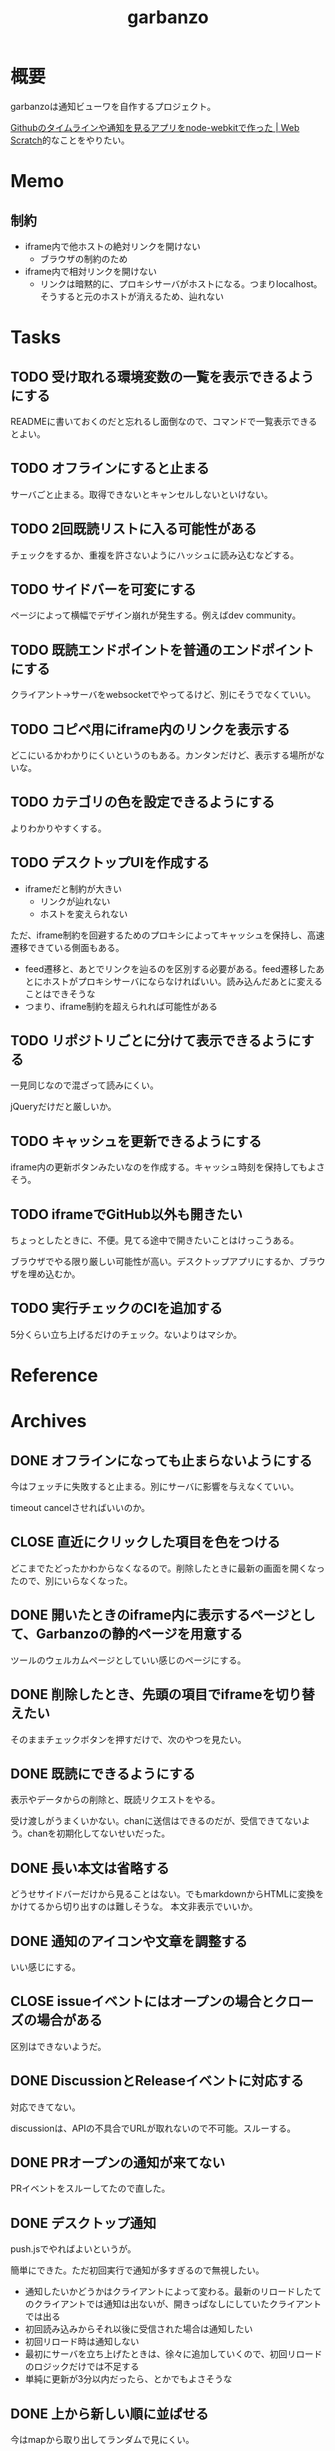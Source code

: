 :PROPERTIES:
:ID:       251a3a5b-2c98-453f-a680-4bf79b16ea22
:mtime:    20241102180349 20241028101410
:ctime:    20230610121558
:END:
#+title: garbanzo

* 概要
garbanzoは通知ビューワを自作するプロジェクト。

[[https://efcl.info/2014/0430/res3872/][Githubのタイムラインや通知を見るアプリをnode-webkitで作った | Web Scratch]]的なことをやりたい。

* Memo
** 制約
- iframe内で他ホストの絶対リンクを開けない
  - ブラウザの制約のため
- iframe内で相対リンクを開けない
  - リンクは暗黙的に、プロキシサーバがホストになる。つまりlocalhost。そうすると元のホストが消えるため、辿れない
* Tasks
** TODO 受け取れる環境変数の一覧を表示できるようにする
READMEに書いておくのだと忘れるし面倒なので、コマンドで一覧表示できるとよい。
** TODO オフラインにすると止まる
サーバごと止まる。取得できないとキャンセルしないといけない。
** TODO 2回既読リストに入る可能性がある
チェックをするか、重複を許さないようにハッシュに読み込むなどする。
** TODO サイドバーを可変にする
:LOGBOOK:
CLOCK: [2023-06-18 Sun 17:37]--[2023-06-18 Sun 18:02] =>  0:25
CLOCK: [2023-06-18 Sun 17:04]--[2023-06-18 Sun 17:29] =>  0:25
:END:
ページによって横幅でデザイン崩れが発生する。例えばdev community。
** TODO 既読エンドポイントを普通のエンドポイントにする
クライアント→サーバをwebsocketでやってるけど、別にそうでなくていい。
** TODO コピペ用にiframe内のリンクを表示する
どこにいるかわかりにくいというのもある。カンタンだけど、表示する場所がないな。
** TODO カテゴリの色を設定できるようにする
よりわかりやすくする。
** TODO デスクトップUIを作成する
:LOGBOOK:
CLOCK: [2023-06-12 Mon 23:19]--[2023-06-12 Mon 23:44] =>  0:25
CLOCK: [2023-06-10 Sat 15:13]--[2023-06-10 Sat 15:38] =>  0:25
CLOCK: [2023-06-10 Sat 14:25]--[2023-06-10 Sat 14:50] =>  0:25
CLOCK: [2023-06-10 Sat 13:32]--[2023-06-10 Sat 13:57] =>  0:25
CLOCK: [2023-06-10 Sat 12:52]--[2023-06-10 Sat 13:17] =>  0:25
CLOCK: [2023-06-10 Sat 12:18]--[2023-06-10 Sat 12:43] =>  0:25
:END:

- iframeだと制約が大きい
  - リンクが辿れない
  - ホストを変えられない

ただ、iframe制約を回避するためのプロキシによってキャッシュを保持し、高速遷移できている側面もある。

- feed遷移と、あとでリンクを辿るのを区別する必要がある。feed遷移したあとにホストがプロキシサーバにならなければいい。読み込んだあとに変えることはできそうな
- つまり、iframe制約を超えられれば可能性がある

** TODO リポジトリごとに分けて表示できるようにする
一見同じなので混ざって読みにくい。

jQueryだけだと厳しいか。

** TODO キャッシュを更新できるようにする
iframe内の更新ボタンみたいなのを作成する。キャッシュ時刻を保持してもよさそう。
** TODO iframeでGitHub以外も開きたい
:LOGBOOK:
CLOCK: [2023-06-06 Tue 23:05]--[2023-06-06 Tue 23:30] =>  0:25
CLOCK: [2023-06-06 Tue 22:38]--[2023-06-06 Tue 23:03] =>  0:25
:END:
ちょっとしたときに、不便。見てる途中で開きたいことはけっこうある。

ブラウザでやる限り厳しい可能性が高い。デスクトップアプリにするか、ブラウザを埋め込むか。
** TODO 実行チェックのCIを追加する
5分くらい立ち上げるだけのチェック。ないよりはマシか。
* Reference
* Archives
** DONE オフラインになっても止まらないようにする
CLOSED: [2023-06-10 Sat 10:32]
今はフェッチに失敗すると止まる。別にサーバに影響を与えなくていい。

timeout cancelさせればいいのか。
** CLOSE 直近にクリックした項目を色をつける
CLOSED: [2023-06-06 Tue 01:27]

どこまでたどったかわからなくなるので。削除したときに最新の画面を開くなったので、別にいらなくなった。
** DONE 開いたときのiframe内に表示するページとして、Garbanzoの静的ページを用意する
CLOSED: [2023-06-06 Tue 01:26]
:LOGBOOK:
CLOCK: [2023-06-05 Mon 23:08]--[2023-06-05 Mon 23:33] =>  0:25
CLOCK: [2023-06-05 Mon 08:19]--[2023-06-05 Mon 08:45] =>  0:26
:END:
ツールのウェルカムページとしていい感じのページにする。
** DONE 削除したとき、先頭の項目でiframeを切り替えたい
CLOSED: [2023-06-06 Tue 01:26]
:LOGBOOK:
CLOCK: [2023-06-06 Tue 00:26]--[2023-06-06 Tue 00:51] =>  0:25
CLOCK: [2023-06-06 Tue 00:01]--[2023-06-06 Tue 00:26] =>  0:25
:END:
そのままチェックボタンを押すだけで、次のやつを見たい。
** DONE 既読にできるようにする
CLOSED: [2023-06-05 Mon 08:21]
:LOGBOOK:
CLOCK: [2023-06-05 Mon 00:11]--[2023-06-05 Mon 00:36] =>  0:25
CLOCK: [2023-06-04 Sun 23:45]--[2023-06-05 Mon 00:10] =>  0:25
CLOCK: [2023-06-04 Sun 23:14]--[2023-06-04 Sun 23:39] =>  0:25
CLOCK: [2023-06-04 Sun 22:49]--[2023-06-04 Sun 23:14] =>  0:25
CLOCK: [2023-06-04 Sun 22:22]--[2023-06-04 Sun 22:47] =>  0:25
CLOCK: [2023-06-04 Sun 11:27]--[2023-06-04 Sun 11:52] =>  0:25
:END:
表示やデータからの削除と、既読リクエストをやる。

受け渡しがうまくいかない。chanに送信はできるのだが、受信できてないよう。chanを初期化してないせいだった。
** DONE 長い本文は省略する
CLOSED: [2023-06-04 Sun 02:03]
:LOGBOOK:
CLOCK: [2023-06-04 Sun 01:32]--[2023-06-04 Sun 01:57] =>  0:25
:END:
どうせサイドバーだけから見ることはない。でもmarkdownからHTMLに変換をかけてるから切り出すのは難しそうな。
本文非表示でいいか。
** DONE 通知のアイコンや文章を調整する
CLOSED: [2023-06-04 Sun 02:03]
いい感じにする。
** CLOSE issueイベントにはオープンの場合とクローズの場合がある
CLOSED: [2023-06-04 Sun 02:03]
区別はできないようだ。
** DONE DiscussionとReleaseイベントに対応する
CLOSED: [2023-06-04 Sun 01:19]
:LOGBOOK:
CLOCK: [2023-06-04 Sun 01:02]--[2023-06-04 Sun 01:19] =>  0:17
CLOCK: [2023-06-03 Sat 23:34]--[2023-06-03 Sat 23:59] =>  0:25
CLOCK: [2023-06-03 Sat 23:03]--[2023-06-03 Sat 23:28] =>  0:25
:END:
対応できてない。

discussionは、APIの不具合でURLが取れないので不可能。スルーする。
** DONE PRオープンの通知が来てない
CLOSED: [2023-06-04 Sun 02:02]
:LOGBOOK:
CLOCK: [2023-06-03 Sat 22:38]--[2023-06-03 Sat 23:03] =>  0:25
CLOCK: [2023-06-03 Sat 22:13]--[2023-06-03 Sat 22:38] =>  0:25
:END:

PRイベントをスルーしてたので直した。
** DONE デスクトップ通知
CLOSED: [2023-06-03 Sat 22:15]
:LOGBOOK:
CLOCK: [2023-06-03 Sat 21:44]--[2023-06-03 Sat 22:09] =>  0:25
CLOCK: [2023-06-03 Sat 19:44]--[2023-06-03 Sat 20:09] =>  0:25
CLOCK: [2023-06-03 Sat 19:19]--[2023-06-03 Sat 19:44] =>  0:25
CLOCK: [2023-06-03 Sat 18:54]--[2023-06-03 Sat 19:19] =>  0:25
:END:
push.jsでやればよいというが。

簡単にできた。ただ初回実行で通知が多すぎるので無視したい。

- 通知したいかどうかはクライアントによって変わる。最新のリロードしたてのクライアントでは通知は出ないが、開きっぱなしにしていたクライアントでは出る
- 初回読み込みからそれ以後に受信された場合は通知したい
- 初回リロード時は通知しない
- 最初にサーバを立ち上げたときは、徐々に追加していくので、初回リロードのロジックだけでは不足する
- 単純に更新が3分以内だったら、とかでもよさそうな
** DONE 上から新しい順に並ばせる
CLOSED: [2023-06-03 Sat 18:54]
:LOGBOOK:
CLOCK: [2023-06-03 Sat 18:19]--[2023-06-03 Sat 18:44] =>  0:25
CLOCK: [2023-06-03 Sat 17:47]--[2023-06-03 Sat 18:12] =>  0:25
CLOCK: [2023-06-03 Sat 17:13]--[2023-06-03 Sat 17:38] =>  0:25
:END:
今はmapから取り出してランダムで見にくい。

map型のroom.eventsで一覧を持っている。これはかぶりを防ぐためmap型にしている。eventsから、各クライアントのdoneにないものをwebsocketに書き込む。
** DONE commentとissue openの処理を共通化する
CLOSED: [2023-06-03 Sat 15:41]
:LOGBOOK:
CLOCK: [2023-06-03 Sat 15:36]--[2023-06-03 Sat 15:41] =>  0:05
CLOCK: [2023-06-03 Sat 15:10]--[2023-06-03 Sat 15:35] =>  0:25
:END:
できるところが多くある。
** DONE eventにタイプフィールドを追加する
CLOSED: [2023-06-03 Sat 12:03]
パッと見でわかりやすい。
:LOGBOOK:
CLOCK: [2023-06-03 Sat 11:11]--[2023-06-03 Sat 11:36] =>  0:25
:END:

タイプというか、タグ的な使い方か。
** DONE 競合する
CLOSED: [2023-06-03 Sat 11:01]
:LOGBOOK:
CLOCK: [2023-06-03 Sat 10:44]--[2023-06-03 Sat 11:01] =>  0:17
CLOCK: [2023-06-03 Sat 10:18]--[2023-06-03 Sat 10:43] =>  0:25
CLOCK: [2023-06-03 Sat 09:53]--[2023-06-03 Sat 10:18] =>  0:25
:END:
まだpanicすることがある。
** DONE クライアントが増えると競合する
CLOSED: [2023-06-03 Sat 02:21]
消えたクライアントは消す。

コネクションの切断をサーバ側で見て、終了させる。切断とはつまり、websocketへの書き込みが失敗したとき。そのときハンドラのコネクションキープの無限ループを終了させ、deferで削除チャンネルに追加する、という処理。
** DONE 無限ループで通知取得する
CLOSED: [2023-06-03 Sat 02:19]
:LOGBOOK:
CLOCK: [2023-06-03 Sat 01:32]--[2023-06-03 Sat 01:57] =>  0:25
CLOCK: [2023-06-03 Sat 00:09]--[2023-06-03 Sat 00:34] =>  0:25
CLOCK: [2023-06-02 Fri 23:13]--[2023-06-02 Fri 23:38] =>  0:25
CLOCK: [2023-06-02 Fri 22:40]--[2023-06-02 Fri 23:05] =>  0:25
:END:
リアルタイムに通知を取得できるようにする。今は起動時にやってるだけ。

やるためには、無駄にリクエストしないロジックが必要になる。ストアに存在していれば、リクエストしないというような。
** DONE 無限ループでキャッシュ取得する
CLOSED: [2023-06-03 Sat 02:19]
通知取得と同様に。
** DONE 通知が少ないことがある
CLOSED: [2023-06-02 Fri 22:30]
:LOGBOOK:
CLOCK: [2023-06-02 Fri 21:35]--[2023-06-02 Fri 22:00] =>  0:25
CLOCK: [2023-06-02 Fri 21:10]--[2023-06-02 Fri 21:35] =>  0:25
CLOCK: [2023-06-02 Fri 20:45]--[2023-06-02 Fri 21:10] =>  0:25
CLOCK: [2023-06-02 Fri 20:17]--[2023-06-02 Fri 20:42] =>  0:25
:END:

競合かと思いきや、dereference失敗だ。タイトルか本文を持たないことがあるのか。
ループのどこかでreturnしているように見える。

~crypto/internal/bigmod: switch to saturated limbs~ のissueが来ると止まる。

コミットに対するコメントだと止まるのか。
** DONE 現在のURLを表示する
CLOSED: [2023-06-01 Thu 23:48]
:LOGBOOK:
CLOCK: [2023-06-01 Thu 23:31]--[2023-06-01 Thu 23:48] =>  0:17
:END:
遷移する方法もほしい。

iframeの中のURLを別タブで開けるようにする。

ボタンをリンクすればよさそう。
** DONE favicon追加する
CLOSED: [2023-06-02 Fri 01:14]
blob書き込みとしてできた。ファイルだろうとほかの、HTMLなどと同じように扱えるのに感動。
** DONE テキストをマークダウン化する
CLOSED: [2023-06-01 Thu 23:22]
:LOGBOOK:
CLOCK: [2023-06-01 Thu 23:04]--[2023-06-01 Thu 23:22] =>  0:18
:END:

ライブラリで簡単にできた。
** DONE 通知が多い場合の対応
CLOSED: [2023-06-01 Thu 22:57]
:LOGBOOK:
CLOCK: [2023-05-30 Tue 23:21]--[2023-05-30 Tue 23:46] =>  0:25
:END:
たくさんリクエストしてしまう。インメモリも無尽蔵に増えてしまう。

1リクエストで50のよう。まあいい。

- 50個を最大にして、なくなったら取得が走るようにする
  - 削除ロジックはどうするか。現状、重複を避けるためにマップにしているが、順番がないのでやりにくい

すでにあるリソースにリクエストを絶対飛ばないことがわかれば、とりあえず全部保存すればよさそう。
** DONE 通知にdiscussionがあるときにバグる
CLOSED: [2023-06-01 Thu 22:58]
subjectのURLがないよう。

スルーする処理を追加した。
** DONE 時刻表示
CLOSED: [2023-06-01 Thu 22:55]
GitHubから取ってきた時刻を入れる。
** DONE リポジトリを制限しない
CLOSED: [2023-06-01 Thu 22:32]
:LOGBOOK:
CLOCK: [2023-06-01 Thu 22:26]--[2023-06-01 Thu 22:32] =>  0:06
CLOCK: [2023-06-01 Thu 22:01]--[2023-06-01 Thu 22:26] =>  0:25
CLOCK: [2023-06-01 Thu 21:26]--[2023-06-01 Thu 21:51] =>  0:25
:END:
今はテストのため固定になっている。リポジトリ関わらず取得するようにする。ただ数がとんでもないことになりそうなので、あらかじめ数対応をしておきたい。
** DONE イメージを用意する
CLOSED: [2023-06-01 Thu 21:25]

軽量イメージを使っていい感じになった。
** DONE 初回起動時に配信されない
CLOSED: [2023-06-01 Thu 20:42]
:LOGBOOK:
CLOCK: [2023-06-01 Thu 00:59]--[2023-06-01 Thu 01:24] =>  0:25
CLOCK: [2023-06-01 Thu 00:34]--[2023-06-01 Thu 00:59] =>  0:25
:END:
起動直後に読み込むと、ウェブソケットの内容を受け取れない。clientにjoinはしているのだが、送信されてないようだ。

eventsを用意できてないと、forwardイベントが作成されないため、実行されない。起動後に無限ループ実行できれば解決する。

今のコードだと、forwardとroom.eventsを同期させようとすると全部追加で送ってしまうので、スタックしてしまう。重複もとんでもないことになる。クライアントごとに、どれが未送なのか判定できないといけない。

クライアント側にすでに送信したnotificationIDのmapを持たせておくことにした。
** DONE CPU使用率が高い
CLOSED: [2023-06-01 Thu 20:42]
:LOGBOOK:
CLOCK: [2023-06-01 Thu 20:28]--[2023-06-01 Thu 20:42] =>  0:14
CLOCK: [2023-06-01 Thu 20:03]--[2023-06-01 Thu 20:28] =>  0:25
CLOCK: [2023-06-01 Thu 19:36]--[2023-06-01 Thu 20:01] =>  0:25
:END:
送信しまくってるからな。
** DONE latest comment URL を event から消す
使ってないな。
CLOSED: [2023-05-30 Tue 23:19]
** DONE サイドバーの固定
CLOSED: [2023-05-30 Tue 22:52]
通知がたくさんあるとページが下に伸びる。
** DONE コメント種別によってエラーになる
CLOSED: [2023-05-30 Tue 22:52]
まだ特定してない。

issueが開かれたときの通知だな。
** DONE event内にリポジトリ情報を入れる
CLOSED: [2023-05-30 Tue 20:39]
リポジトリ名を入れる。
** DONE プロキシを図に描く
CLOSED: [2023-06-11 Sun 14:06]
頭がこんがらがるので整理する。
** DONE ステータスを表示するページ
CLOSED: [2023-06-12 Mon 01:09]
:PROPERTIES:
:Effort:   5:00
:END:
:LOGBOOK:
CLOCK: [2023-06-11 Sun 23:23]--[2023-06-11 Sun 23:48] =>  0:25
CLOCK: [2023-06-11 Sun 22:58]--[2023-06-11 Sun 23:23] =>  0:25
CLOCK: [2023-06-11 Sun 22:33]--[2023-06-11 Sun 22:58] =>  0:25
CLOCK: [2023-06-11 Sun 22:07]--[2023-06-11 Sun 22:32] =>  0:25
CLOCK: [2023-06-11 Sun 21:42]--[2023-06-11 Sun 22:07] =>  0:25
CLOCK: [2023-06-11 Sun 21:16]--[2023-06-11 Sun 21:41] =>  0:25
CLOCK: [2023-06-11 Sun 20:51]--[2023-06-11 Sun 21:16] =>  0:25
CLOCK: [2023-06-11 Sun 20:21]--[2023-06-11 Sun 20:46] =>  0:25
CLOCK: [2023-06-11 Sun 19:19]--[2023-06-11 Sun 19:44] =>  0:25
CLOCK: [2023-06-11 Sun 18:48]--[2023-06-11 Sun 19:13] =>  0:25
CLOCK: [2023-06-11 Sun 18:17]--[2023-06-11 Sun 18:42] =>  0:25
CLOCK: [2023-06-11 Sun 17:28]--[2023-06-11 Sun 17:53] =>  0:25
CLOCK: [2023-06-11 Sun 17:01]--[2023-06-11 Sun 17:26] =>  0:25
CLOCK: [2023-06-11 Sun 16:09]--[2023-06-11 Sun 16:34] =>  0:25
CLOCK: [2023-06-11 Sun 15:43]--[2023-06-11 Sun 16:08] =>  0:25
CLOCK: [2023-06-11 Sun 15:08]--[2023-06-11 Sun 15:33] =>  0:25
CLOCK: [2023-06-11 Sun 14:41]--[2023-06-11 Sun 15:06] =>  0:25
:END:
どこまでフェッチが終わったかを示す。

今はwebsocketでeventしか送ってないが、別の情報を送るのはどうするか。

- 送信すると止まるな。受信元が用意できてないとか。
  - 同じゴルーチン上で送信と受信してるから、capが1以上でないとブロックして止まるようになっていた
- 今はsendにあるごとに、jsonにwriteしてる。すでにある場合は無視してる。
- イベントを送るときと、統計を送るときは明らかに、タイミングと送るjsonが異なる
  - 今はjsonが同じなのが問題だ。event用しか送れない
  - websocketごと分けるとコードの重複が増えるのと、接続を管理する手間が増える
- case文にdefaultがないと、ループして先に進まない
- 2回読み込みできなくなった
** DONE プロキシをGitHub以外に対応する
CLOSED: [2023-06-15 Thu 00:27]
:LOGBOOK:
CLOCK: [2023-06-11 Sun 14:07]--[2023-06-11 Sun 14:32] =>  0:25
:END:

ホストが何でもできるようにする。できたが、相変わらずその画面から別のリンクを開くことはできない。

** DONE たまに何も出なくなる
CLOSED: [2023-06-15 Thu 00:26]
- 統計の数字がすべて0になる
- エラーとかは出てない

ロック関係か。途中でなることもある。その場合は既読が増えない。メインのselect文が止まるってことか。既読ボタンを連打するとなるぽい。時間のかかるリクエストを非同期にした。
** DONE RSSを既読記録できるようにする
CLOSED: [2023-06-18 Sun 10:23]
:PROPERTIES:
:Effort:   3:00
:END:
:LOGBOOK:
CLOCK: [2023-06-18 Sun 09:57]--[2023-06-18 Sun 10:22] =>  0:25
CLOCK: [2023-06-18 Sun 09:32]--[2023-06-18 Sun 09:57] =>  0:25
CLOCK: [2023-06-17 Sat 20:40]--[2023-06-17 Sat 21:05] =>  0:25
CLOCK: [2023-06-17 Sat 20:04]--[2023-06-17 Sat 20:29] =>  0:25
CLOCK: [2023-06-17 Sat 17:55]--[2023-06-17 Sat 18:20] =>  0:25
CLOCK: [2023-06-17 Sat 17:30]--[2023-06-17 Sat 17:55] =>  0:25
CLOCK: [2023-06-17 Sat 16:22]--[2023-06-17 Sat 16:47] =>  0:25
CLOCK: [2023-06-17 Sat 13:40]--[2023-06-17 Sat 14:05] =>  0:25
CLOCK: [2023-06-17 Sat 13:12]--[2023-06-17 Sat 13:37] =>  0:25
CLOCK: [2023-06-17 Sat 12:15]--[2023-06-17 Sat 12:40] =>  0:25
CLOCK: [2023-06-17 Sat 11:49]--[2023-06-17 Sat 12:15] =>  0:26
CLOCK: [2023-06-17 Sat 11:12]--[2023-06-17 Sat 11:37] =>  0:25
CLOCK: [2023-06-17 Sat 10:31]--[2023-06-17 Sat 10:56] =>  0:25
CLOCK: [2023-06-17 Sat 09:46]--[2023-06-17 Sat 10:11] =>  0:25
CLOCK: [2023-06-17 Sat 09:21]--[2023-06-17 Sat 09:46] =>  0:25
:END:

既読の場合は非表示にしたい。

- 既読をどうやって記録するか
  - CSVファイルに保存する
  - 既読したときにリンクを書き込む
  - 読み込むときにリンクリストを見て、ないときにeventに追加する
- 設定ディレクトリを生成する(.garbanzo)
- ファイルを生成する(history)
- 読み込まないパターン
  - ファイルにあるとき
  - メモリにあるとき
** DONE RSS対応する
CLOSED: [2023-06-18 Sun 10:04]
:LOGBOOK:
CLOCK: [2023-06-14 Wed 23:10]--[2023-06-14 Wed 23:35] =>  0:25
CLOCK: [2023-06-14 Wed 22:43]--[2023-06-14 Wed 23:08] =>  0:25
CLOCK: [2023-06-14 Wed 21:53]--[2023-06-14 Wed 22:18] =>  0:25
CLOCK: [2023-06-14 Wed 21:17]--[2023-06-14 Wed 21:43] =>  0:26
CLOCK: [2023-06-14 Wed 20:40]--[2023-06-14 Wed 21:05] =>  0:25
CLOCK: [2023-06-14 Wed 20:15]--[2023-06-14 Wed 20:40] =>  0:25
CLOCK: [2023-06-11 Sun 13:41]--[2023-06-11 Sun 14:06] =>  0:25
:END:

いちおう表示はできるようになった。
** DONE フィードURLを設定ファイルから取り込むようにする
CLOSED: [2023-06-18 Sun 10:04]
先に既読対応しないと、取りまくってしまう。
** DONE フィード設定ファイルがない場合の対応
CLOSED: [2023-06-18 Sun 11:47]
:LOGBOOK:
CLOCK: [2023-06-18 Sun 11:22]--[2023-06-18 Sun 11:47] =>  0:25
:END:
ファイルがない場合は作成する。起動したときに、いくつかのファイルについて作成を走らせる。
** DONE フィード表示を整える
CLOSED: [2023-06-18 Sun 11:21]
:LOGBOOK:
CLOCK: [2023-06-18 Sun 10:51]--[2023-06-18 Sun 11:16] =>  0:25
CLOCK: [2023-06-18 Sun 10:23]--[2023-06-18 Sun 10:49] =>  0:26
:END:
- アイコン
- リンク
- 作成日時

などを入れる。
** DONE 統計表示を表にする
CLOSED: [2023-06-18 Sun 18:40]
:LOGBOOK:
CLOCK: [2023-06-18 Sun 18:02]--[2023-06-18 Sun 18:27] =>  0:25
:END:
もうちょっときれいに表示する。
** DONE RSSのdescriptionにHTMLタグが入っているので消す
CLOSED: [2023-06-18 Sun 18:40]
文字を切り取るので、HTMLタグにしてるとうまくいかない。
** DONE 設定ファイルのテンプレートを用意する
CLOSED: [2023-06-20 Tue 01:14]
空白のファイルができるだけでわかりづらい。
** DONE フィードのドキュメントを作成する
CLOSED: [2023-06-20 Tue 01:14]
:PROPERTIES:
:Effort:   3:00
:END:
:LOGBOOK:
CLOCK: [2023-06-20 Tue 00:17]--[2023-06-20 Tue 00:42] =>  0:25
CLOCK: [2023-06-19 Mon 23:45]--[2023-06-20 Tue 00:10] =>  0:25
CLOCK: [2023-06-19 Mon 23:19]--[2023-06-19 Mon 23:44] =>  0:25
CLOCK: [2023-06-19 Mon 22:47]--[2023-06-19 Mon 23:12] =>  0:25
CLOCK: [2023-06-19 Mon 22:10]--[2023-06-19 Mon 22:35] =>  0:25
:END:
書く。

- 設定ymlのエントリの例を作成する
- 今の設定をトップページに表示する
- ないときは自動作成する
** DONE ymlのタイトルを何かに使う
CLOSED: [2023-06-20 Tue 01:15]
あるいは設定ファイルからタイトルを消す。今はイベントと分離して使えない。できればカテゴリにしたいが…。

フィードリストの説明を表示するために、増やした。タイトルではなくdescriptionとした。
** DONE RSSの取得情報をいい感じにする
CLOSED: [2023-06-20 Tue 01:16]
アイコンがブランクになることが多い。どうにかできないか。

とりあえず一括でRSSアイコンにした。
** CLOSE 起動直後にリロードするとクライアントの分だけfetchが走るような
CLOSED: [2023-06-20 Tue 01:16]
ログを仕込んだときに2つ出てくるときがある。
** CLOSE トークンをトップページから入れられるようにする
CLOSED: [2023-07-01 Sat 02:32]
別にファイルを直にいじってできればいいので、スルー。

入れて、設定ファイルに保存して次回以降使う。iframe内でやると、POSTできない可能性がある。
** DONE トークンを設定ファイルから読み込めるようにする
CLOSED: [2023-07-01 Sat 02:32]
:LOGBOOK:
CLOCK: [2023-07-01 Sat 01:48]--[2023-07-01 Sat 02:13] =>  0:25
CLOCK: [2023-07-01 Sat 01:12]--[2023-07-01 Sat 01:37] =>  0:25
CLOCK: [2023-07-01 Sat 00:47]--[2023-07-01 Sat 01:12] =>  0:25
CLOCK: [2023-07-01 Sat 00:16]--[2023-07-01 Sat 00:41] =>  0:25
CLOCK: [2023-06-30 Fri 23:50]--[2023-07-01 Sat 00:15] =>  0:25
CLOCK: [2023-06-30 Fri 23:25]--[2023-06-30 Fri 23:50] =>  0:25
CLOCK: [2023-06-30 Fri 23:00]--[2023-06-30 Fri 23:25] =>  0:25
CLOCK: [2023-06-30 Fri 22:25]--[2023-06-30 Fri 22:50] =>  0:25
CLOCK: [2023-06-30 Fri 21:35]--[2023-06-30 Fri 22:00] =>  0:25
CLOCK: [2023-06-30 Fri 00:05]--[2023-06-30 Fri 00:30] =>  0:25
CLOCK: [2023-06-29 Thu 23:40]--[2023-06-30 Fri 00:05] =>  0:25
CLOCK: [2023-06-29 Thu 23:15]--[2023-06-29 Thu 23:40] =>  0:25
:END:
環境変数では面倒だ。
** DONE 構造体まわりのリファクタ
CLOSED: [2023-07-01 Sat 11:23]
:PROPERTIES:
:Effort:   2:00
:END:
:LOGBOOK:
CLOCK: [2023-07-01 Sat 10:53]--[2023-07-01 Sat 11:18] =>  0:25
CLOCK: [2023-07-01 Sat 10:28]--[2023-07-01 Sat 10:53] =>  0:25
CLOCK: [2023-07-01 Sat 10:03]--[2023-07-01 Sat 10:28] =>  0:25
CLOCK: [2023-07-01 Sat 09:38]--[2023-07-01 Sat 10:03] =>  0:25
CLOCK: [2023-07-01 Sat 09:00]--[2023-07-01 Sat 09:25] =>  0:25
CLOCK: [2023-07-01 Sat 08:35]--[2023-07-01 Sat 09:00] =>  0:25
CLOCK: [2023-07-01 Sat 08:09]--[2023-07-01 Sat 08:34] =>  0:25
:END:

- 場所がわかりづらい
- 関数がでかい
- 設定がまとまってない
** DONE テンプレートに構造体を渡す
CLOSED: [2023-07-01 Sat 14:54]
:PROPERTIES:
:Effort:   2:00
:END:
:LOGBOOK:
CLOCK: [2023-07-01 Sat 12:39]--[2023-07-01 Sat 13:04] =>  0:25
CLOCK: [2023-07-01 Sat 11:23]--[2023-07-01 Sat 11:48] =>  0:25
:END:
** DONE 定数化する
CLOSED: [2023-07-01 Sat 14:54]
:LOGBOOK:
CLOCK: [2023-06-20 Tue 22:58]--[2023-06-20 Tue 23:23] =>  0:25
:END:
リファクタ。
** DONE トークンがないとき実行すると止まる
CLOSED: [2023-07-01 Sat 22:06]
:LOGBOOK:
CLOCK: [2023-07-01 Sat 21:32]--[2023-07-01 Sat 21:57] =>  0:25
CLOCK: [2023-07-01 Sat 20:57]--[2023-07-01 Sat 21:22] =>  0:25
:END:
いつのまにか。

トークンがないときか。
** DONE brew installに対応する
CLOSED: [2023-07-02 Sun 01:26]
:LOGBOOK:
CLOCK: [2023-07-02 Sun 00:11]--[2023-07-02 Sun 00:36] =>  0:25
CLOCK: [2023-07-01 Sat 23:00]--[2023-07-01 Sat 23:25] =>  0:25
CLOCK: [2023-07-01 Sat 22:35]--[2023-07-01 Sat 23:00] =>  0:25
CLOCK: [2023-07-01 Sat 22:07]--[2023-07-01 Sat 22:32] =>  0:25
:END:
気軽にMacでもインストールできるようにする。

- Go installはGoが入っているか限らない
- dockerは使い方に慣れてない可能性がある

動作確認するのが面倒だな。
